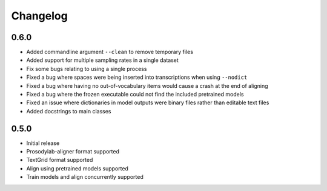 .. _changelog:

Changelog
=========

0.6.0
-----

- Added commandline argument ``--clean`` to remove temporary files
- Added support for multiple sampling rates in a single dataset
- Fix some bugs relating to using a single process
- Fixed a bug where spaces were being inserted into transcriptions when using ``--nodict``
- Fixed a bug where having no out-of-vocabulary items would cause a crash at the end of aligning
- Fixed a bug where the frozen executable could not find the included pretrained models
- Fixed an issue where dictionaries in model outputs were binary files rather than editable text files
- Added docstrings to main classes

0.5.0
-----

- Initial release
- Prosodylab-aligner format supported
- TextGrid format supported
- Align using pretrained models supported
- Train models and align concurrently supported

